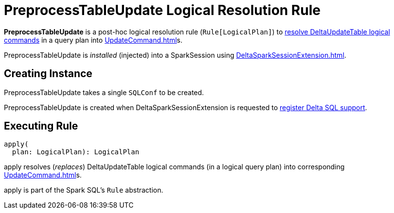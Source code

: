 = PreprocessTableUpdate Logical Resolution Rule
:navtitle: PreprocessTableUpdate

*PreprocessTableUpdate* is a post-hoc logical resolution rule (`Rule[LogicalPlan]`) to <<apply, resolve DeltaUpdateTable logical commands>> in a query plan into xref:UpdateCommand.adoc[]s.

PreprocessTableUpdate is _installed_ (injected) into a SparkSession using xref:DeltaSparkSessionExtension.adoc[].

== [[creating-instance]][[conf]] Creating Instance

PreprocessTableUpdate takes a single `SQLConf` to be created.

PreprocessTableUpdate is created when DeltaSparkSessionExtension is requested to xref:DeltaSparkSessionExtension.adoc#apply[register Delta SQL support].

== [[apply]] Executing Rule

[source, scala]
----
apply(
  plan: LogicalPlan): LogicalPlan
----

apply resolves (_replaces_) DeltaUpdateTable logical commands (in a logical query plan) into corresponding xref:UpdateCommand.adoc[]s.

apply is part of the Spark SQL's `Rule` abstraction.
